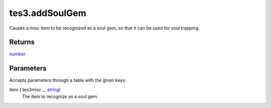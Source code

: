 tes3.addSoulGem
====================================================================================================

Causes a misc item to be recognized as a soul gem, so that it can be used for soul trapping.

Returns
----------------------------------------------------------------------------------------------------

`number`_.

Parameters
----------------------------------------------------------------------------------------------------

Accepts parameters through a table with the given keys:

item (`tes3misc`_, `string`_)
    The item to recognize as a soul gem.

.. _`bool`: ../../../lua/type/boolean.html
.. _`nil`: ../../../lua/type/nil.html
.. _`table`: ../../../lua/type/table.html
.. _`string`: ../../../lua/type/string.html
.. _`number`: ../../../lua/type/number.html
.. _`boolean`: ../../../lua/type/boolean.html
.. _`function`: ../../../lua/type/function.html
